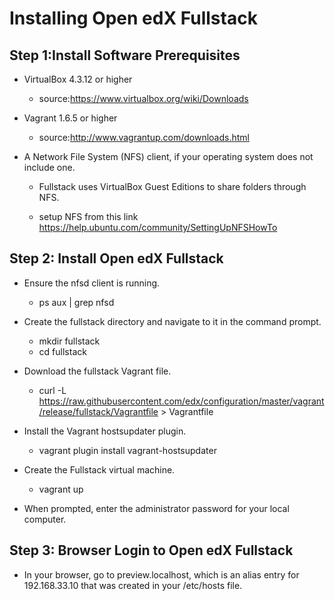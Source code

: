 * Installing Open edX Fullstack

** Step 1:Install Software Prerequisites
	
+ VirtualBox 4.3.12 or higher

	   - source:https://www.virtualbox.org/wiki/Downloads
	   

+ Vagrant 1.6.5 or higher

	   - source:http://www.vagrantup.com/downloads.html

+ A Network File System (NFS) client, if your operating system does not include one. 

		- Fullstack uses VirtualBox Guest Editions to share folders through NFS.

		- setup NFS from this link https://help.ubuntu.com/community/SettingUpNFSHowTo

** Step 2: Install Open edX Fullstack

+  Ensure the nfsd client is running.

		- ps aux | grep nfsd

+  Create the fullstack directory and navigate to it in the command prompt.
 
		- mkdir fullstack
		- cd fullstack

+  Download the fullstack Vagrant file.
		- curl -L https://raw.githubusercontent.com/edx/configuration/master/vagrant/release/fullstack/Vagrantfile > 			Vagrantfile
	
+ Install the Vagrant hostsupdater plugin.
	
          	- vagrant plugin install vagrant-hostsupdater
	
+ Create the Fullstack virtual machine.

		- vagrant up

+ When prompted, enter the administrator password for your local computer.

** Step 3: Browser Login to Open edX Fullstack
	
+ In your browser, go to preview.localhost, which is an alias entry for 192.168.33.10 that was created in your /etc/hosts 		   file.



